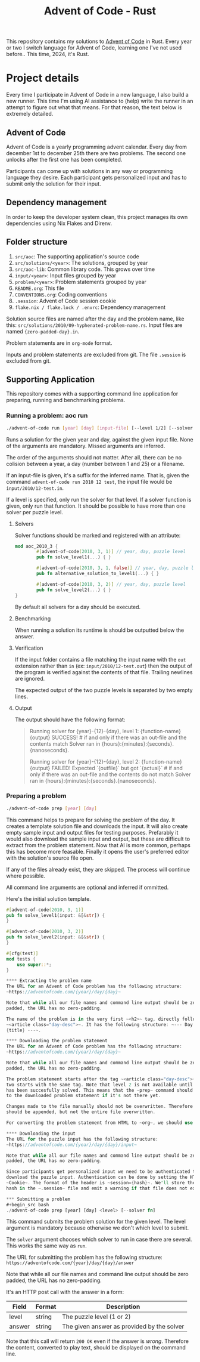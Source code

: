 #+title: Advent of Code - Rust

This repository contains my solutions to [[https://adventofcode.com/][Advent of Code]] in Rust. Every year or
two I switch language for Advent of Code, learning one I've not used before..
This time, 2024, it's Rust.

* Project details
Every time I participate in Advent of Code in a new language, I also build a new
runner. This time I'm using AI assistance to (help) write the runner in an
attempt to figure out what that means. For that reason, the text below is
extremely detailed.
** Advent of Code
Advent of Code is a yearly programming advent calendar. Every day from december
1st to december 25th there are two problems. The second one unlocks after the
first one has been completed.

Participants can come up with solutions in any way or programming language they
desire. Each participant gets personalized input and has to submit only the
solution for their input.

** Dependency management
In order to keep the developer system clean, this project manages its own
dependencies using Nix Flakes and Direnv.
** Folder structure
1. ~src/aoc~: The supporting application's source code
2. ~src/solutions/<year>~: The solutions, grouped by year
3. ~src/aoc-lib~: Common library code. This grows over time
4. ~input/<year>~: Input files grouped by year
5. ~problem/<year>~: Problem statements grouped by year
6. ~README.org~: This file
7. ~CONVENTIONS.org~: Coding conventions
8. ~.session~: Advent of Code session cookie
9. ~flake.nix / flake.lock / .envrc~: Dependency management

Solution source files are named after the day and the problem name, like this:
~src/solutions/2010/09-hyphenated-problem-name.rs~. Input files are named
~{zero-padded-day}.in~.

Problem statements are in ~org-mode~ format.

Inputs and problem statements are excluded from git. The file ~.session~ is
excluded from git.

** Supporting Application
This repository comes with a supporting command line application for preparing,
running and benchmarking problems.

*** Running a problem: aoc run
#+begin_src bash
./advent-of-code run [year] [day] [input-file] [--level 1/2] [--solver fn]
#+end_src

Runs a solution for the given year and day, against the given input file. None
of the arguments are mandatory. Missed arguments are inferred.

The order of the arguments should not matter. After all, there can be no
colision between a year, a day (number between 1 and 25) or a filename.

If an input-file is given, it's a suffix for the inferred name. That is, given
the command ~advent-of-code run 2010 12 test~, the input file would be
~input/2010/12-test.in~.

If a level is specified, only run the solver for that level. If a solver function
is given, only run that function. It should be possible to have more than one
solver per puzzle level.

**** Solvers
Solver functions should be marked and registered with an attribute:
#+begin_src rust
mod aoc_2010_3 {
        #[advent-of-code(2010, 3, 1)] // year, day, puzzle level
        pub fn solve_level1(...) { }

        #[advent-of-code(2010, 3, 1, false)] // year, day, puzzle level, run/don't run: false skips
        pub fn alternative_solution_to_level1(...) { }

        #[advent-of-code(2010, 3, 2)] // year, day, puzzle level
        pub fn solve_level2(...) { }
}
#+end_src
By default all solvers for a day should be executed.

**** Benchmarking
When running a solution its runtime is should be outputted below the answer.

**** Verification
If the input folder contains a file matching the input name with the ~out~
extension rather than ~in~ (ex: ~input/2010/12-test.out~) then the output of the
program is verified against the contents of that file. Trailing newlines are
ignored.

The expected output of the two puzzle levels is separated by two empty lines.

**** Output
The output should have the following format:

#+begin_quote
Running solver for {year}-{12}-{day}, level 1: {function-name}
{output}
SUCCESS! # if and only if there was an out-file and the contents match
Solver ran in {hours}:{minutes}:{seconds}.{nanoseconds}.

Running solver for {year}-{12}-{day}, level 2: {function-name}
{output}
FAILED! Expected `{outfile}` but got `{actual}` # if and only if there was an out-file and the contents do not match
Solver ran in {hours}:{minutes}:{seconds}.{nanoseconds}.
#+end_quote

*** Preparing a problem
#+begin_src bash
./advent-of-code prep [year] [day]
#+end_src
This command helps to prepare for solving the problem of the day. It creates a
template solution file and downloads the input. It will also create empty sample
input and output files for testing purposes. Prefarably it would also download
the sample input and output, but these are difficult to extract from the problem
statement. Now that AI is more common, perhaps this has become more feasable.
Finally it opens the user's preferred editor with the solution's source file
open.

If any of the files already exist, they are skipped. The process will continue
where possible.

All command line arguments are optional and inferred if ommitted.

Here's the initial solution template.
#+begin_src rust
#[advent-of-code(2010, 3, 1)]
pub fn solve_level1(input: &[&str]) {
}

#[advent-of-code(2010, 3, 2)]
pub fn solve_level2(input: &[&str]) {
}

#[cfg(test)]
mod tests {
    use super::*;
}

**** Extracting the problem name
The URL for an Advent of Code problem has the following structure:
~https://adventofcode.com/{year}/day/{day}~

Note that while all our file names and command line output should be zero
padded, the URL has no zero-padding.

The name of the problem is in the very first ~<h2>~ tag, directly following
~<article class="day-desc">~. It has the following structure: ~--- Day {day}:
{title} ---~.

**** Downloading the problem statement
The URL for an Advent of Code problem has the following structure:
~https://adventofcode.com/{year}/day/{day}~

Note that while all our file names and command line output should be zero
padded, the URL has no zero-padding.

The problem statement starts after the tag ~<article class="day-desc">~. Level
two starts with the same tag. Note that level 2 is not available until level one
has been succesfully solved. This means that the ~prep~ command should add that
to the downloaded problem statement if it's not there yet.

Changes made to the file manually should not be overwritten. Therefore level 2
should be appended, but not the entire file overwritten.

For converting the problem statement from HTML to ~org~, we should use Pandoc.

**** Downloading the input
The URL for the puzzle input has the following structure:
~https://adventofcode.com/{year}/day/{day}/input~

Note that while all our file names and command line output should be zero
padded, the URL has no zero-padding.

Since participants get personalized input we need to be authenticated to
download the puzzle input. Authentication can be done by setting the HTTP header
~Cookie~. The format of the header is ~session={hash}~. We'll store the session
hash in the ~.session~ file and emit a warning if that file does not exist.

*** Submitting a problem
#+begin_src bash
./advent-of-code prep [year] [day] <level> [--solver fn]
#+end_src
This command submits the problem solution for the given level. The level
argument is mandatory because otherwise we don't which level to submit.

The ~solver~ argument chooses which solver to run in case there are several.
This works the same way as ~run~.

The URL for submitting the problem has the following structure:
~https://adventofcode.com/{year}/day/{day}/answer~

Note that while all our file names and command line output should be zero
padded, the URL has no zero-padding.

It's an HTTP post call with the answer in a form:
|--------+--------+--------------------------------------------|
| Field  | Format | Description                                |
|--------+--------+--------------------------------------------|
| level  | string | The puzzle level (1 or 2)                  |
| answer | string | The given answer as provided by the solver |
|--------+--------+--------------------------------------------|

Note that this call will return ~200 OK~ even if the answer is /wrong/.
Therefore the content, converted to play text, should be displayed on the
command line.
